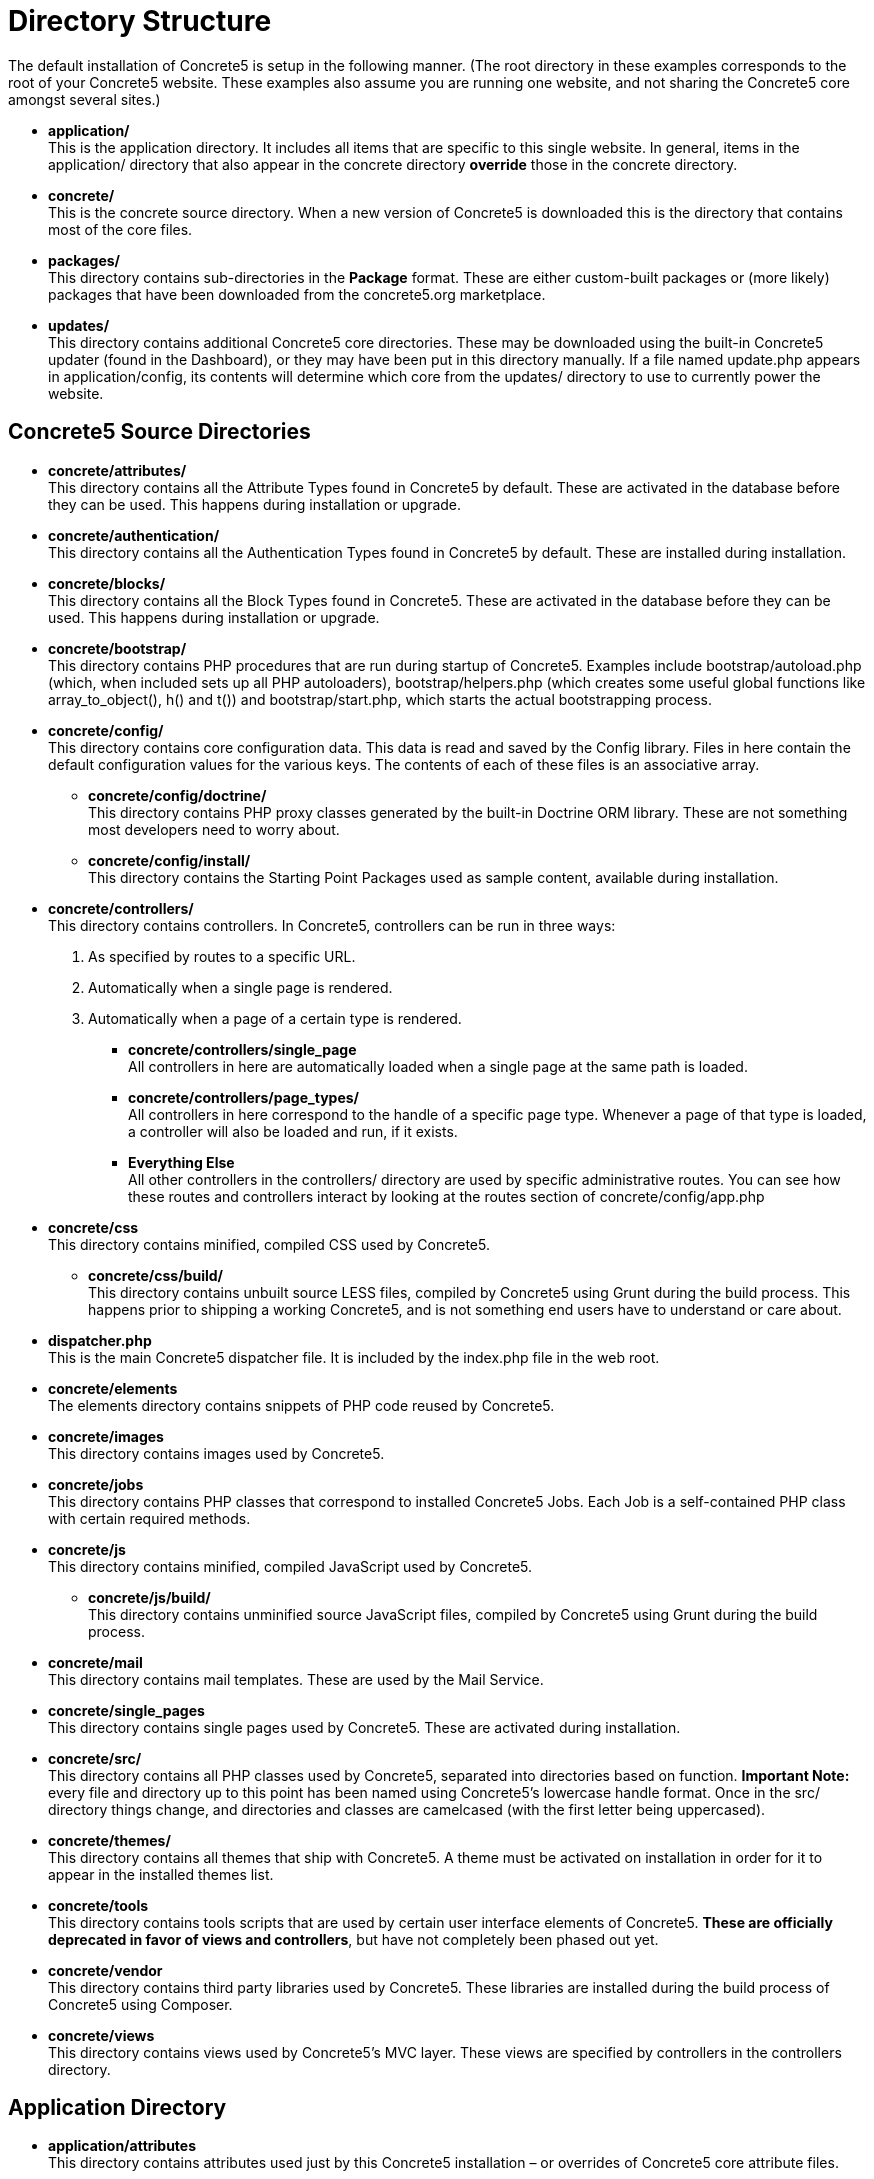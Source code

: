 = Directory Structure

The default installation of Concrete5 is setup in the following manner. (The root directory in these examples corresponds to the root of your Concrete5 website. These examples also assume you are running one website, and not sharing the Concrete5 core amongst several sites.)

* **application/** +
  This is the application directory. It includes all items that are specific to this single website. In general, items in the application/ directory that also appear in the concrete directory *override* those in the concrete directory.
* **concrete/** +
  This is the concrete source directory. When a new version of Concrete5 is downloaded this is the directory that contains most of the core files.
* **packages/** +
  This directory contains sub-directories in the *Package* format. These are either custom-built packages or (more likely) packages that have been downloaded from the concrete5.org marketplace.
* **updates/** +
  This directory contains additional Concrete5 core directories. These may be downloaded using the built-in Concrete5 updater (found in the Dashboard), or they may have been put in this directory manually. If a file named update.php appears in application/config, its contents will determine which core from the updates/ directory to use to currently power the website.

== Concrete5 Source Directories

* **concrete/attributes/** +
  This directory contains all the Attribute Types found in Concrete5 by default. These are activated in the database before they can be used. This happens during installation or upgrade.
* **concrete/authentication/** +
  This directory contains all the Authentication Types found in Concrete5 by default. These are installed during installation.
* **concrete/blocks/** +
  This directory contains all the Block Types found in Concrete5. These are activated in the database before they can be used. This happens during installation or upgrade.
* **concrete/bootstrap/** +
  This directory contains PHP procedures that are run during startup of Concrete5. Examples include bootstrap/autoload.php (which, when included sets up all PHP autoloaders), bootstrap/helpers.php (which creates some useful global functions like array_to_object(), h() and t()) and bootstrap/start.php, which starts the actual bootstrapping process.
* **concrete/config/** +
  This directory contains core configuration data. This data is read and saved by the Config library. Files in here contain the default configuration values for the various keys. The contents of each of these files is an associative array.
  ** **concrete/config/doctrine/** +
     This directory contains PHP proxy classes generated by the built-in Doctrine ORM library. These are not something most developers need to worry about.
  ** **concrete/config/install/** +
     This directory contains the Starting Point Packages used as sample content, available during installation.
* **concrete/controllers/** +
  This directory contains controllers. In Concrete5, controllers can be run in three ways:
  . As specified by routes to a specific URL.
  . Automatically when a single page is rendered.
  . Automatically when a page of a certain type is rendered.
  ** **concrete/controllers/single_page** +
     All controllers in here are automatically loaded when a single page at the same path is loaded.
  ** **concrete/controllers/page_types/** +
     All controllers in here correspond to the handle of a specific page type. Whenever a page of that type is loaded, a controller will also be loaded and run, if it exists.
  ** *Everything Else* +
     All other controllers in the controllers/ directory are used by specific administrative routes. You can see how these routes and controllers interact by looking at the routes section of concrete/config/app.php
* **concrete/css** +
  This directory contains minified, compiled CSS used by Concrete5.
  ** **concrete/css/build/** +
     This directory contains unbuilt source LESS files, compiled by Concrete5 using Grunt during the build process. This happens prior to shipping a working Concrete5, and is not something end users have to understand or care about.
* **dispatcher.php** +
  This is the main Concrete5 dispatcher file. It is included by the index.php file in the web root.
* **concrete/elements** +
  The elements directory contains snippets of PHP code reused by Concrete5.
* **concrete/images** +
  This directory contains images used by Concrete5.
* **concrete/jobs** +
  This directory contains PHP classes that correspond to installed Concrete5 Jobs. Each Job is a self-contained PHP class with certain required methods.
* **concrete/js** +
  This directory contains minified, compiled JavaScript used by Concrete5.
  ** **concrete/js/build/** +
     This directory contains unminified source JavaScript files, compiled by Concrete5 using Grunt during the build process.
* **concrete/mail** +
  This directory contains mail templates. These are used by the Mail Service.
* **concrete/single_pages** +
  This directory contains single pages used by Concrete5. These are activated during installation.
* **concrete/src/** +
  This directory contains all PHP classes used by Concrete5, separated into directories based on function. *Important Note:* every file and directory up to this point has been named using Concrete5's lowercase handle format. Once in the src/ directory things change, and directories and classes are camelcased (with the first letter being uppercased).
* **concrete/themes/** +
  This directory contains all themes that ship with Concrete5. A theme must be activated on installation in order for it to appear in the installed themes list.
* **concrete/tools** +
  This directory contains tools scripts that are used by certain user interface elements of Concrete5. **These are officially deprecated in favor of views and controllers**, but have not completely been phased out yet.
* **concrete/vendor** +
  This directory contains third party libraries used by Concrete5. These libraries are installed during the build process of Concrete5 using Composer.
* **concrete/views** +
  This directory contains views used by Concrete5's MVC layer. These views are specified by controllers in the controllers directory.

== Application Directory

* **application/attributes** +
  This directory contains attributes used just by this Concrete5 installation – or overrides of Concrete5 core attribute files.
* **application/authentication** +
  This directory contains authentication types used just by this Concrete5 installation – or overrides of Concrete5 core authentication type files.
* **application/blocks** +
  This directory contains block type code files used just by this Concrete5 installation – or overrides of Concrete5 core block type files.
* **application/bootstrap/app.php** +
  This file is an optional file that developers can use to register events, rebind PHP classes, and more. This file is automatically loaded during the Concrete5 bootstrap routine.
* **application/bootstrap/autoload.php** +
  This file is loaded during the Concrete5 bootstrap routine. It takes care of loading composer items (found in concrete/vendor/) and any custom autoloading necessary for the application.
* **application/bootstrap/start.php** +
  This file is loaded during the Concrete5 bootstrap routine. This file enables environment detection and custom application environments.
* **application/controllers** +
  This directory contains controllers used just by this Concrete5 installation – or overrides of Concrete5 core controller files.
* **application/controllers** +
  This directory contains controllers used just by this Concrete5 installation – or overrides of Concrete5 core controller files.
* **application/elements** +
  This directory contains elements used just by this Concrete5 installation – or overrides of Concrete5 core elements.
* **application/files** +
  This directory contains files uploaded to this Concrete5 installation. Concrete5's file importer class manages this directory.
  ** **application/files/thumbnails** +
     This directory contains image thumbnails generated automatically for files uploaded to Concrete5. The file manager uses some of these thumbnails but new image thumbnail types will automatically place their generated thumbnails in this directory.
  ** **application/files/incoming** +
     Files uploaded to this directory are available for import into the file manager in the Dashboard. This can be useful when attempting to upload large files is failing through a browser.
  ** **application/files/cache** +
     Internal Concrete5 cache files are written here. Generally, it is safe to delete this directory entirely if troubleshooting a problem in a Concrete5 installation.
* **application/jobs** +
  This directory contains job classes used just by this Concrete5 installation – or overrides of Concrete5 core job classes.
* **application/languages** +
  This directory contains language files used by Concrete5. These are populated during the build of Concrete5.
* **application/mail** +
  This directory contains email templates used just by this Concrete5 installation – or overrides of Concrete5 email templates.
* **application/single_pages** +
  This directory contains single page views used just by this Concrete5 installation – or overrides of Concrete5 single page views.
* **application/src** +
  This directory contains custom PHP classes used by this application, or (in some limited cases) overrides of core Concrete5 PHP classes. **Note: this directory obeys the same casing rules as the concrete/src directory**.
* **application/themes** +
  This directory contains custom themes used by this application, or overrides of core Concrete5 themes or components.
* **application/tools** +
  This directory contains tools used by this application. *These are deprecated in favor of routes, controllers and views.*
* **application/views** +
  This directory contains custom views used by this application, or views that override core Concrete5 views.
